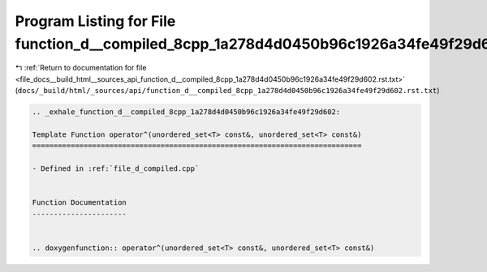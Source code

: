 
.. _program_listing_file_docs__build_html__sources_api_function_d__compiled_8cpp_1a278d4d0450b96c1926a34fe49f29d602.rst.txt:

Program Listing for File function_d__compiled_8cpp_1a278d4d0450b96c1926a34fe49f29d602.rst.txt
=============================================================================================

|exhale_lsh| :ref:`Return to documentation for file <file_docs__build_html__sources_api_function_d__compiled_8cpp_1a278d4d0450b96c1926a34fe49f29d602.rst.txt>` (``docs/_build/html/_sources/api/function_d__compiled_8cpp_1a278d4d0450b96c1926a34fe49f29d602.rst.txt``)

.. |exhale_lsh| unicode:: U+021B0 .. UPWARDS ARROW WITH TIP LEFTWARDS

.. code-block:: cpp

   .. _exhale_function_d__compiled_8cpp_1a278d4d0450b96c1926a34fe49f29d602:
   
   Template Function operator^(unordered_set<T> const&, unordered_set<T> const&)
   =============================================================================
   
   - Defined in :ref:`file_d_compiled.cpp`
   
   
   Function Documentation
   ----------------------
   
   
   .. doxygenfunction:: operator^(unordered_set<T> const&, unordered_set<T> const&)
